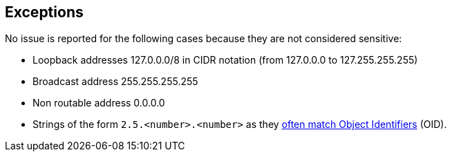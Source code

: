 == Exceptions

No issue is reported for the following cases because they are not considered sensitive:

* Loopback addresses 127.0.0.0/8 in CIDR notation (from 127.0.0.0 to 127.255.255.255)
* Broadcast address 255.255.255.255
* Non routable address 0.0.0.0
* Strings of the form ``++2.5.<number>.<number>++`` as they http://www.oid-info.com/introduction.htm[often match Object Identifiers]  (OID).
